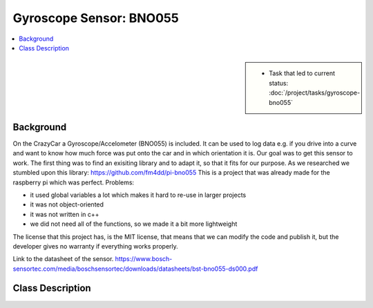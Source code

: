 Gyroscope Sensor: BNO055
========================

.. contents::
   :local:

.. sidebar::

   * Task that led to current status:
     :doc:`/project/tasks/gyroscope-bno055`

.. _gyro-background:

Background
----------

On the CrazyCar a Gyroscope/Accelometer (BNO055) is included.
It can be used to log data e.g. if you drive into a curve and want to know how much force was put onto the car and in which orientation it is.
Our goal was to get this sensor to work.
The first thing was to find an exisiting library and to adapt it, so that it fits for our purpose.
As we researched we stumbled upon this library:
https://github.com/fm4dd/pi-bno055
This is a project that was already made for the raspberry pi which was perfect.
Problems:

* it used global variables a lot which makes it hard to re-use in
  larger projects
* it was not object-oriented
* it was not written in c++
* we did not need all of the functions, so we made it a bit more
  lightweight

The license that this project has, is the MIT license, that means that
we can modify the code and publish it, but the developer gives no
warranty if everything works properly.

Link to the datasheet of the sensor.
https://www.bosch-sensortec.com/media/boschsensortec/downloads/datasheets/bst-bno055-ds000.pdf

.. _gyro-class-descr:


Class Description
-----------------

.. todo:: **Gyroscope**

   * Link to this document: :ref:`gyro-class-descr`
   * Write doxygen in header file

.. doxygenclass:: Bno055
   :members:
